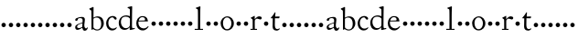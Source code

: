 SplineFontDB: 3.0
FontName: CaslonStM
FullName: Sorts Mill Caslon
FamilyName: Sorts Mill Caslon
Weight: Regular
Copyright: Created by trashman with FontForge 2.0 (http://fontforge.sf.net)
UComments: "Scan 12pt at 6400, cut 1100, scale 96%+AAoA-Print at 13pt to match the original size (with the extra 1 point for long descenders)." 
Version: 001.000
ItalicAngle: 0
UnderlinePosition: -100
UnderlineWidth: 50
Ascent: 800
Descent: 200
LayerCount: 3
Layer: 0 0 "Back"  1
Layer: 1 0 "Fore"  0
Layer: 2 0 "backup"  0
NeedsXUIDChange: 1
XUID: [1021 658 797806517 11018343]
OS2Version: 0
OS2_WeightWidthSlopeOnly: 0
OS2_UseTypoMetrics: 1
CreationTime: 1292401491
ModificationTime: 1292621983
OS2TypoAscent: 0
OS2TypoAOffset: 1
OS2TypoDescent: 0
OS2TypoDOffset: 1
OS2TypoLinegap: 0
OS2WinAscent: 0
OS2WinAOffset: 1
OS2WinDescent: 0
OS2WinDOffset: 1
HheadAscent: 0
HheadAOffset: 1
HheadDescent: 0
HheadDOffset: 1
OS2Vendor: 'PfEd'
MarkAttachClasses: 1
DEI: 91125
Encoding: UnicodeBmp
UnicodeInterp: none
NameList: Adobe Glyph List
DisplaySize: -48
AntiAlias: 1
FitToEm: 1
WinInfo: 80 10 4
BeginChars: 65536 63

StartChar: a
Encoding: 97 97 0
Width: 419
VWidth: 0
Flags: W
HStem: -15 63<313.298 369.078> -8 49<112.553 187.039> 250 21G<71.5 84.5> 250 21G<71.5 84.5> 340 32<141.748 261.075>
VStem: 56 73<256.658 326.129> 56 51<47.147 124.364> 250 55<65.0455 184.905 195.737 267.969> 259 61<131.819 324.353>
LayerCount: 3
Fore
SplineSet
116 -8 m 0x49
 83 -8 56 16 56 64 c 0x4b
 56 145 127 163 256 203 c 1
 257 225 259 247 259 269 c 0
 259 295 246 340 197 340 c 0
 157 340 132 323 129 306 c 0
 126 292 128 264 102 254 c 0
 96 252 89 250 80 250 c 0
 63 250 56 263 56 279 c 0
 56 328 107 349 156 361 c 0
 183 367 220 372 238 372 c 0
 284 372 320 356 320 290 c 0x6c80
 320 258 305 147 305 131 c 0x69
 305 72 316 48 344 48 c 0
 371 48 389 83 389 83 c 1
 400 64 l 1
 400 64 381 -15 320 -15 c 0xa880
 274 -15 258 25 250 43 c 0
 245 55 246 51 232 42 c 0
 211 27 160 -8 116 -8 c 0x49
107 83 m 0
 107 58 125 41 158 41 c 0
 186 41 217 56 242 74 c 0
 250 79 250 82 250 90 c 0
 250 117 253 163 255 186 c 1
 180 163 107 142 107 83 c 0
EndSplineSet
EndChar

StartChar: b
Encoding: 98 98 1
Width: 450
VWidth: 0
Flags: W
LayerCount: 3
Fore
SplineSet
129 72 m 2
 129 57 174 10 234 10 c 0
 302 10 343 63 343 167 c 0
 343 256 308 340 216 340 c 0
 169 340 129 320 129 297 c 2
 129 72 l 2
130 338 m 1
 179 369 232 373 244 373 c 0
 372 373 413 268 413 183 c 0
 413 79 343 -17 226 -17 c 0
 171 -17 124 23 120 23 c 0
 111 23 101 0 90 0 c 0
 76 0 76 16 76 25 c 0
 76 68 76 505 71 527 c 0
 68 539 40 556 19 569 c 1
 19 569 19 589 19 590 c 1
 70 609 114 631 120 634 c 1
 128 629 133 623 133 623 c 1
 133 520 130 396 130 338 c 1
EndSplineSet
EndChar

StartChar: c
Encoding: 99 99 2
Width: 349
VWidth: 0
Flags: W
LayerCount: 3
Fore
SplineSet
198 346 m 0
 129 346 86 274 86 193 c 0
 86 117 119 35 216 35 c 0
 276 35 300 70 308 75 c 1
 319 61 l 1
 305 23 257 -16 194 -16 c 0
 80 -16 27 79 27 174 c 0
 28 304 110 383 212 383 c 0
 253 383 314 351 314 315 c 0
 314 305 309 282 287 282 c 0
 252 282 249 314 228 332 c 0
 217 341 208 346 198 346 c 0
EndSplineSet
EndChar

StartChar: d
Encoding: 100 100 3
Width: 474
VWidth: 0
Flags: WO
HStem: -11 47<148.741 261.167> 25 29<408.309 458> 358 34<143.485 284.233>
VStem: 21 59<115.527 280.837> 327 56<75.7949 327.722 370 578.917>
LayerCount: 3
Fore
SplineSet
21 184 m 0xb8
 21 290 90 392 231 392 c 0
 255 392 317 375 327 370 c 1
 327 511 l 2
 327 572 326 570 279 591 c 0
 272 594 264 597 264 597 c 1
 265 620 l 1
 325 633 374 647 374 647 c 1
 380 642 385 639 389 635 c 1
 389 623 383 426 383 106 c 0
 383 83 384 45 408 45 c 0
 414 45 458 54 458 54 c 1
 459 25 l 1x78
 391 11 340 -9 329 -12 c 1
 325 -10 322 -7 320 -5 c 1
 320 62 l 1
 298 31 246 -11 186 -11 c 0
 48 -11 21 113 21 184 c 0xb8
80 207 m 0
 80 130 125 36 217 36 c 0xb8
 271 36 327 71 327 136 c 2
 328 299 l 2
 328 304 295 358 217 358 c 0
 101 358 80 277 80 207 c 0
EndSplineSet
Layer: 2
SplineSet
21 184 m 4
 21 290 90 392 231 392 c 4
 255 392 317 375 327 370 c 5
 327 511 l 6
 327 572 326 570 279 591 c 4
 271.663085938 594.42388916 264 597.15234375 264 597.15234375 c 5
 264.612304688 620 l 5
 325 633 374 647 374 647 c 5
 380 642 385 639 389 635 c 5
 389 623 383 426 383 106 c 4
 383 83 384 45 408 45 c 4
 414 45 458 54 458 54 c 5
 459 25 l 5
 391 12 339 -11 331 -11 c 4
 321 -11 320 -6 320 1 c 6
 320 62 l 5
 298 31 246 -11 186 -11 c 4
 48 -11 21 113 21 184 c 4
80 207 m 4
 80 130 125 36 217 36 c 4
 271 36 327 71 327 136 c 6
 328 299 l 6
 328 304 295 358 217 358 c 4
 101 358 80 277 80 207 c 4
EndSplineSet
EndChar

StartChar: e
Encoding: 101 101 4
Width: 390
VWidth: 0
Flags: W
LayerCount: 3
Fore
SplineSet
26 182 m 0
 26 286 87 380 197 380 c 0
 334 380 343 264.383049909 343 234 c 1
 87 232 l 1
 87 232 83 206 83 187 c 0
 83 103 147 40 230 40 c 0
 299 40 348 104 348 104 c 1
 364 95 l 1
 358 76 301 -15 205 -15 c 0
 86 -15 26 73 26 182 c 0
185 351 m 0
 134 351 100 298 94 257 c 1
 94 257 222 259 241 260 c 0
 264 261 266 273 266 287 c 0
 266 331 234 351 185 351 c 0
EndSplineSet
EndChar

StartChar: f
Encoding: 102 102 5
Width: 200
VWidth: 0
Flags: W
LayerCount: 3
Fore
SplineSet
40 172 m 4
 40 205 67 232 100 232 c 4
 133 232 160 205 160 172 c 4
 160 139 133 112 100 112 c 4
 67 112 40 139 40 172 c 4
EndSplineSet
EndChar

StartChar: g
Encoding: 103 103 6
Width: 200
VWidth: 0
Flags: W
LayerCount: 3
Fore
SplineSet
40 172 m 4
 40 205 67 232 100 232 c 4
 133 232 160 205 160 172 c 4
 160 139 133 112 100 112 c 4
 67 112 40 139 40 172 c 4
EndSplineSet
EndChar

StartChar: h
Encoding: 104 104 7
Width: 200
VWidth: 0
Flags: W
LayerCount: 3
Fore
SplineSet
40 172 m 4
 40 205 67 232 100 232 c 4
 133 232 160 205 160 172 c 4
 160 139 133 112 100 112 c 4
 67 112 40 139 40 172 c 4
EndSplineSet
EndChar

StartChar: i
Encoding: 105 105 8
Width: 200
VWidth: 0
Flags: W
LayerCount: 3
Fore
SplineSet
40 172 m 4
 40 205 67 232 100 232 c 4
 133 232 160 205 160 172 c 4
 160 139 133 112 100 112 c 4
 67 112 40 139 40 172 c 4
EndSplineSet
EndChar

StartChar: j
Encoding: 106 106 9
Width: 200
VWidth: 0
Flags: W
LayerCount: 3
Fore
SplineSet
40 172 m 4
 40 205 67 232 100 232 c 4
 133 232 160 205 160 172 c 4
 160 139 133 112 100 112 c 4
 67 112 40 139 40 172 c 4
EndSplineSet
EndChar

StartChar: k
Encoding: 107 107 10
Width: 200
VWidth: 0
Flags: W
LayerCount: 3
Fore
SplineSet
40 172 m 4
 40 205 67 232 100 232 c 4
 133 232 160 205 160 172 c 4
 160 139 133 112 100 112 c 4
 67 112 40 139 40 172 c 4
EndSplineSet
EndChar

StartChar: l
Encoding: 108 108 11
Width: 288
VWidth: 0
Flags: W
LayerCount: 3
Fore
SplineSet
250 0 m 1xd0
 23 0 l 1
 23 28 l 1
 111 28 l 1
 111 92 112 209 112 317 c 0xd0
 112 418 111 510 109 539 c 0
 108 556 110 561 98 571 c 0
 91 577 74 583 55 592 c 1
 55 611 l 1
 115 631 162 649 167 651 c 1
 169 649 178 640 179 638 c 5xe0
 173 510 172 418 172 297 c 2
 172 28 l 1
 250 28 l 1
 250 0 l 1xd0
EndSplineSet
EndChar

StartChar: m
Encoding: 109 109 12
Width: 200
VWidth: 0
Flags: W
LayerCount: 3
Fore
SplineSet
40 172 m 4
 40 205 67 232 100 232 c 4
 133 232 160 205 160 172 c 4
 160 139 133 112 100 112 c 4
 67 112 40 139 40 172 c 4
EndSplineSet
EndChar

StartChar: n
Encoding: 110 110 13
Width: 200
VWidth: 0
Flags: W
LayerCount: 3
Fore
SplineSet
40 172 m 4
 40 205 67 232 100 232 c 4
 133 232 160 205 160 172 c 4
 160 139 133 112 100 112 c 4
 67 112 40 139 40 172 c 4
EndSplineSet
EndChar

StartChar: o
Encoding: 111 111 14
Width: 435
VWidth: 0
Flags: W
LayerCount: 3
Fore
SplineSet
393 180 m 0
 393 75 320 -15 208 -15 c 0
 96 -15 31 77 31 183 c 0
 31 289 114 373 216 373 c 0
 317 373 393 286 393 180 c 0
203 19 m 0
 296 19 326 106 326 187 c 0
 326 250 286 343 206 343 c 0
 132 343 95 267 95 191 c 0
 95 104 132 19 203 19 c 0
EndSplineSet
EndChar

StartChar: p
Encoding: 112 112 15
Width: 200
VWidth: 0
Flags: W
LayerCount: 3
Fore
SplineSet
40 172 m 4
 40 205 67 232 100 232 c 4
 133 232 160 205 160 172 c 4
 160 139 133 112 100 112 c 4
 67 112 40 139 40 172 c 4
EndSplineSet
EndChar

StartChar: q
Encoding: 113 113 16
Width: 200
VWidth: 0
Flags: W
LayerCount: 3
Fore
SplineSet
40 172 m 4
 40 205 67 232 100 232 c 4
 133 232 160 205 160 172 c 4
 160 139 133 112 100 112 c 4
 67 112 40 139 40 172 c 4
EndSplineSet
EndChar

StartChar: r
Encoding: 114 114 17
Width: 340
VWidth: 0
Flags: W
LayerCount: 3
Fore
SplineSet
140 259 m 0
 139 234 139 197 139 166 c 0
 139 113 140 59 141 28 c 1
 201 28 l 1
 201 0 l 1
 22 0 l 1
 22 28 l 1
 83 28 l 1
 82 118 83 178 81 278 c 0
 81 286 75 295 33 322 c 1
 33 339 l 1
 68 351 129 388 129 388 c 1
 129 388 134 385 138 381 c 1
 138 290 l 1
 138 290 188 374 265 374 c 0
 293 374 331 362 331 327 c 0
 331 305 314 286 290 286 c 0
 262 286 238 311 205 311 c 0
 162 311 140 260 140 259 c 0
EndSplineSet
EndChar

StartChar: s
Encoding: 115 115 18
Width: 200
VWidth: 0
Flags: W
LayerCount: 3
Fore
SplineSet
40 172 m 4
 40 205 67 232 100 232 c 4
 133 232 160 205 160 172 c 4
 160 139 133 112 100 112 c 4
 67 112 40 139 40 172 c 4
EndSplineSet
EndChar

StartChar: t
Encoding: 116 116 19
Width: 298
VWidth: 0
Flags: W
LayerCount: 3
Fore
SplineSet
30 328 m 2
 30 334 l 2
 30 336 30 338 32 340 c 0
 85 391 118 453 138 485 c 1
 144 485 151 483 156 481 c 1
 150 439 148 367 148 367 c 1
 148 367 256 370 261 370 c 0
 266 370 268 369 268 364 c 0
 268 359 267 351 263 340 c 0
 259 328 260 320 251 320 c 0
 229 320 152 321 141 321 c 1
 140 262 138 204 138 145 c 0
 138 93 146 21 204 21 c 0
 238 21 268 45 268 45 c 1
 275 25 l 1
 257 -1 219 -20 191 -20 c 0
 117 -20 77 21 77 84 c 0
 77 146 81 252 81 319 c 1
 40 319 l 2
 33 319 30 319 30 328 c 2
EndSplineSet
EndChar

StartChar: u
Encoding: 117 117 20
Width: 200
VWidth: 0
Flags: W
HStem: 112 120<53.7454 146.255>
VStem: 40 120<125.745 218.255>
LayerCount: 3
Fore
SplineSet
40 172 m 4
 40 205 67 232 100 232 c 4
 133 232 160 205 160 172 c 4
 160 139 133 112 100 112 c 4
 67 112 40 139 40 172 c 4
EndSplineSet
EndChar

StartChar: v
Encoding: 118 118 21
Width: 200
VWidth: 0
Flags: W
HStem: 112 120<53.7454 146.255>
VStem: 40 120<125.745 218.255>
LayerCount: 3
Fore
SplineSet
40 172 m 4
 40 205 67 232 100 232 c 4
 133 232 160 205 160 172 c 4
 160 139 133 112 100 112 c 4
 67 112 40 139 40 172 c 4
EndSplineSet
EndChar

StartChar: w
Encoding: 119 119 22
Width: 200
VWidth: 0
Flags: W
HStem: 112 120<53.7454 146.255>
VStem: 40 120<125.745 218.255>
LayerCount: 3
Fore
SplineSet
40 172 m 4
 40 205 67 232 100 232 c 4
 133 232 160 205 160 172 c 4
 160 139 133 112 100 112 c 4
 67 112 40 139 40 172 c 4
EndSplineSet
EndChar

StartChar: x
Encoding: 120 120 23
Width: 200
VWidth: 0
Flags: W
HStem: 112 120<53.7454 146.255>
VStem: 40 120<125.745 218.255>
LayerCount: 3
Fore
SplineSet
40 172 m 4
 40 205 67 232 100 232 c 4
 133 232 160 205 160 172 c 4
 160 139 133 112 100 112 c 4
 67 112 40 139 40 172 c 4
EndSplineSet
EndChar

StartChar: y
Encoding: 121 121 24
Width: 200
VWidth: 0
Flags: W
HStem: 112 120<53.7454 146.255>
VStem: 40 120<125.745 218.255>
LayerCount: 3
Fore
SplineSet
40 172 m 4
 40 205 67 232 100 232 c 4
 133 232 160 205 160 172 c 4
 160 139 133 112 100 112 c 4
 67 112 40 139 40 172 c 4
EndSplineSet
EndChar

StartChar: z
Encoding: 122 122 25
Width: 200
VWidth: 0
Flags: W
HStem: 112 120<53.7454 146.255>
VStem: 40 120<125.745 218.255>
LayerCount: 3
Fore
SplineSet
40 172 m 4
 40 205 67 232 100 232 c 4
 133 232 160 205 160 172 c 4
 160 139 133 112 100 112 c 4
 67 112 40 139 40 172 c 4
EndSplineSet
EndChar

StartChar: A
Encoding: 65 65 26
Width: 419
VWidth: 0
Flags: W
HStem: -15 63<313.298 369.078> -8 49<112.553 187.039> 250 21<71.5 84.5 71.5 84.5> 340 32<141.748 261.075>
VStem: 56 51<47.147 124.364> 56 73<256.658 326.129> 250 55<65.0455 184.905 195.737 267.969> 259 61<131.819 324.353>
LayerCount: 3
Fore
Refer: 0 97 N 1 0 0 1 0 0 2
EndChar

StartChar: B
Encoding: 66 66 27
Width: 450
VWidth: 0
Flags: W
LayerCount: 3
Fore
Refer: 1 98 N 1 0 0 1 0 0 2
EndChar

StartChar: C
Encoding: 67 67 28
Width: 349
VWidth: 0
Flags: W
LayerCount: 3
Fore
Refer: 2 99 N 1 0 0 1 0 0 2
EndChar

StartChar: D
Encoding: 68 68 29
Width: 474
VWidth: 0
Flags: W
HStem: -11 47<148.741 261.167> 25 29<408.309 458> 358 34<143.485 284.233>
VStem: 21 59<115.527 280.837> 327 56<75.7949 327.722 370 578.917>
LayerCount: 3
Fore
Refer: 3 100 N 1 0 0 1 0 0 2
EndChar

StartChar: E
Encoding: 69 69 30
Width: 390
VWidth: 0
Flags: W
LayerCount: 3
Fore
Refer: 4 101 N 1 0 0 1 0 0 2
EndChar

StartChar: F
Encoding: 70 70 31
Width: 200
VWidth: 0
Flags: W
LayerCount: 3
Fore
Refer: 5 102 N 1 0 0 1 0 0 2
EndChar

StartChar: G
Encoding: 71 71 32
Width: 200
VWidth: 0
Flags: W
LayerCount: 3
Fore
Refer: 6 103 N 1 0 0 1 0 0 2
EndChar

StartChar: H
Encoding: 72 72 33
Width: 200
VWidth: 0
Flags: W
LayerCount: 3
Fore
Refer: 7 104 N 1 0 0 1 0 0 2
EndChar

StartChar: I
Encoding: 73 73 34
Width: 200
VWidth: 0
Flags: W
LayerCount: 3
Fore
Refer: 8 105 N 1 0 0 1 0 0 2
EndChar

StartChar: J
Encoding: 74 74 35
Width: 200
VWidth: 0
Flags: W
LayerCount: 3
Fore
Refer: 9 106 N 1 0 0 1 0 0 2
EndChar

StartChar: K
Encoding: 75 75 36
Width: 200
VWidth: 0
Flags: W
LayerCount: 3
Fore
Refer: 10 107 N 1 0 0 1 0 0 2
EndChar

StartChar: L
Encoding: 76 76 37
Width: 288
VWidth: 0
Flags: W
LayerCount: 3
Fore
Refer: 11 108 N 1 0 0 1 0 0 2
EndChar

StartChar: M
Encoding: 77 77 38
Width: 200
VWidth: 0
Flags: W
LayerCount: 3
Fore
Refer: 12 109 N 1 0 0 1 0 0 2
EndChar

StartChar: N
Encoding: 78 78 39
Width: 200
VWidth: 0
Flags: W
LayerCount: 3
Fore
Refer: 13 110 N 1 0 0 1 0 0 2
EndChar

StartChar: O
Encoding: 79 79 40
Width: 435
VWidth: 0
Flags: W
LayerCount: 3
Fore
Refer: 14 111 N 1 0 0 1 0 0 2
EndChar

StartChar: P
Encoding: 80 80 41
Width: 200
VWidth: 0
Flags: W
LayerCount: 3
Fore
Refer: 15 112 N 1 0 0 1 0 0 2
EndChar

StartChar: Q
Encoding: 81 81 42
Width: 200
VWidth: 0
Flags: W
LayerCount: 3
Fore
Refer: 16 113 N 1 0 0 1 0 0 2
EndChar

StartChar: R
Encoding: 82 82 43
Width: 340
VWidth: 0
Flags: W
LayerCount: 3
Fore
Refer: 17 114 N 1 0 0 1 0 0 2
EndChar

StartChar: S
Encoding: 83 83 44
Width: 200
VWidth: 0
Flags: W
LayerCount: 3
Fore
Refer: 18 115 N 1 0 0 1 0 0 2
EndChar

StartChar: T
Encoding: 84 84 45
Width: 298
VWidth: 0
Flags: W
LayerCount: 3
Fore
Refer: 19 116 N 1 0 0 1 0 0 2
EndChar

StartChar: U
Encoding: 85 85 46
Width: 200
VWidth: 0
Flags: W
HStem: 112 120<53.7454 146.255>
VStem: 40 120<125.745 218.255>
LayerCount: 3
Fore
Refer: 20 117 N 1 0 0 1 0 0 2
EndChar

StartChar: V
Encoding: 86 86 47
Width: 200
VWidth: 0
Flags: W
HStem: 112 120<53.7454 146.255>
VStem: 40 120<125.745 218.255>
LayerCount: 3
Fore
Refer: 21 118 N 1 0 0 1 0 0 2
EndChar

StartChar: W
Encoding: 87 87 48
Width: 200
VWidth: 0
Flags: W
HStem: 112 120<53.7454 146.255>
VStem: 40 120<125.745 218.255>
LayerCount: 3
Fore
Refer: 22 119 N 1 0 0 1 0 0 2
EndChar

StartChar: X
Encoding: 88 88 49
Width: 200
VWidth: 0
Flags: W
HStem: 112 120<53.7454 146.255>
VStem: 40 120<125.745 218.255>
LayerCount: 3
Fore
Refer: 23 120 N 1 0 0 1 0 0 2
EndChar

StartChar: Y
Encoding: 89 89 50
Width: 200
VWidth: 0
Flags: W
HStem: 112 120<53.7454 146.255>
VStem: 40 120<125.745 218.255>
LayerCount: 3
Fore
Refer: 24 121 N 1 0 0 1 0 0 2
EndChar

StartChar: Z
Encoding: 90 90 51
Width: 200
VWidth: 0
Flags: W
HStem: 112 120<53.7454 146.255>
VStem: 40 120<125.745 218.255>
LayerCount: 3
Fore
Refer: 25 122 N 1 0 0 1 0 0 2
EndChar

StartChar: zero
Encoding: 48 48 52
Width: 200
VWidth: 0
Flags: W
HStem: 112 120<53.7454 146.255>
VStem: 40 120<125.745 218.255>
LayerCount: 3
Fore
SplineSet
40 172 m 0
 40 205 67 232 100 232 c 0
 133 232 160 205 160 172 c 0
 160 139 133 112 100 112 c 0
 67 112 40 139 40 172 c 0
EndSplineSet
EndChar

StartChar: one
Encoding: 49 49 53
Width: 200
VWidth: 0
Flags: W
HStem: 112 120<53.7454 146.255>
VStem: 40 120<125.745 218.255>
LayerCount: 3
Fore
SplineSet
40 172 m 0
 40 205 67 232 100 232 c 0
 133 232 160 205 160 172 c 0
 160 139 133 112 100 112 c 0
 67 112 40 139 40 172 c 0
EndSplineSet
EndChar

StartChar: two
Encoding: 50 50 54
Width: 200
VWidth: 0
Flags: W
HStem: 112 120<53.7454 146.255>
VStem: 40 120<125.745 218.255>
LayerCount: 3
Fore
SplineSet
40 172 m 0
 40 205 67 232 100 232 c 0
 133 232 160 205 160 172 c 0
 160 139 133 112 100 112 c 0
 67 112 40 139 40 172 c 0
EndSplineSet
EndChar

StartChar: three
Encoding: 51 51 55
Width: 200
VWidth: 0
Flags: W
HStem: 112 120<53.7454 146.255>
VStem: 40 120<125.745 218.255>
LayerCount: 3
Fore
SplineSet
40 172 m 0
 40 205 67 232 100 232 c 0
 133 232 160 205 160 172 c 0
 160 139 133 112 100 112 c 0
 67 112 40 139 40 172 c 0
EndSplineSet
EndChar

StartChar: four
Encoding: 52 52 56
Width: 200
VWidth: 0
Flags: W
HStem: 112 120<53.7454 146.255>
VStem: 40 120<125.745 218.255>
LayerCount: 3
Fore
SplineSet
40 172 m 0
 40 205 67 232 100 232 c 0
 133 232 160 205 160 172 c 0
 160 139 133 112 100 112 c 0
 67 112 40 139 40 172 c 0
EndSplineSet
EndChar

StartChar: five
Encoding: 53 53 57
Width: 200
VWidth: 0
Flags: W
HStem: 112 120<53.7454 146.255>
VStem: 40 120<125.745 218.255>
LayerCount: 3
Fore
SplineSet
40 172 m 0
 40 205 67 232 100 232 c 0
 133 232 160 205 160 172 c 0
 160 139 133 112 100 112 c 0
 67 112 40 139 40 172 c 0
EndSplineSet
EndChar

StartChar: six
Encoding: 54 54 58
Width: 200
VWidth: 0
Flags: W
HStem: 112 120<53.7454 146.255>
VStem: 40 120<125.745 218.255>
LayerCount: 3
Fore
SplineSet
40 172 m 0
 40 205 67 232 100 232 c 0
 133 232 160 205 160 172 c 0
 160 139 133 112 100 112 c 0
 67 112 40 139 40 172 c 0
EndSplineSet
EndChar

StartChar: seven
Encoding: 55 55 59
Width: 200
VWidth: 0
Flags: W
HStem: 112 120<53.7454 146.255>
VStem: 40 120<125.745 218.255>
LayerCount: 3
Fore
SplineSet
40 172 m 0
 40 205 67 232 100 232 c 0
 133 232 160 205 160 172 c 0
 160 139 133 112 100 112 c 0
 67 112 40 139 40 172 c 0
EndSplineSet
EndChar

StartChar: eight
Encoding: 56 56 60
Width: 200
VWidth: 0
Flags: W
HStem: 112 120<53.7454 146.255>
VStem: 40 120<125.745 218.255>
LayerCount: 3
Fore
SplineSet
40 172 m 0
 40 205 67 232 100 232 c 0
 133 232 160 205 160 172 c 0
 160 139 133 112 100 112 c 0
 67 112 40 139 40 172 c 0
EndSplineSet
EndChar

StartChar: nine
Encoding: 57 57 61
Width: 200
VWidth: 0
Flags: W
HStem: 112 120<53.7454 146.255>
VStem: 40 120<125.745 218.255>
LayerCount: 3
Fore
SplineSet
40 172 m 0
 40 205 67 232 100 232 c 0
 133 232 160 205 160 172 c 0
 160 139 133 112 100 112 c 0
 67 112 40 139 40 172 c 0
EndSplineSet
EndChar

StartChar: space
Encoding: 32 32 62
Width: 250
VWidth: 0
Flags: W
LayerCount: 3
EndChar
EndChars
EndSplineFont
